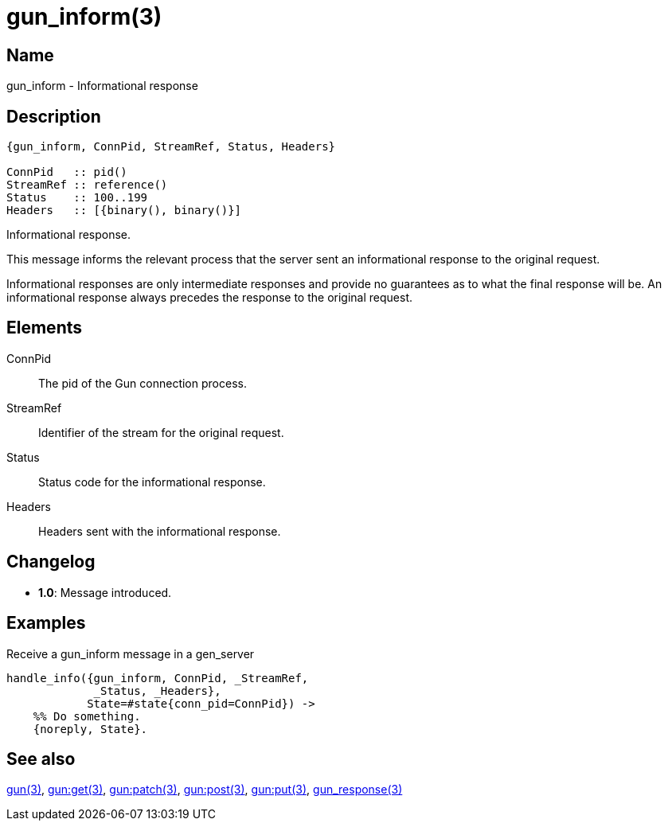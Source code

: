 = gun_inform(3)

== Name

gun_inform - Informational response

== Description

[source,erlang]
----
{gun_inform, ConnPid, StreamRef, Status, Headers}

ConnPid   :: pid()
StreamRef :: reference()
Status    :: 100..199
Headers   :: [{binary(), binary()}]
----

Informational response.

This message informs the relevant process that the server
sent an informational response to the original request.

Informational responses are only intermediate responses
and provide no guarantees as to what the final response
will be. An informational response always precedes the
response to the original request.

== Elements

ConnPid::

The pid of the Gun connection process.

StreamRef::

Identifier of the stream for the original request.

Status::

Status code for the informational response.

Headers::

Headers sent with the informational response.

== Changelog

* *1.0*: Message introduced.

== Examples

.Receive a gun_inform message in a gen_server
[source,erlang]
----
handle_info({gun_inform, ConnPid, _StreamRef,
             _Status, _Headers},
            State=#state{conn_pid=ConnPid}) ->
    %% Do something.
    {noreply, State}.
----

== See also

link:man:gun(3)[gun(3)],
link:man:gun:get(3)[gun:get(3)],
link:man:gun:patch(3)[gun:patch(3)],
link:man:gun:post(3)[gun:post(3)],
link:man:gun:put(3)[gun:put(3)],
link:man:gun_response(3)[gun_response(3)]

